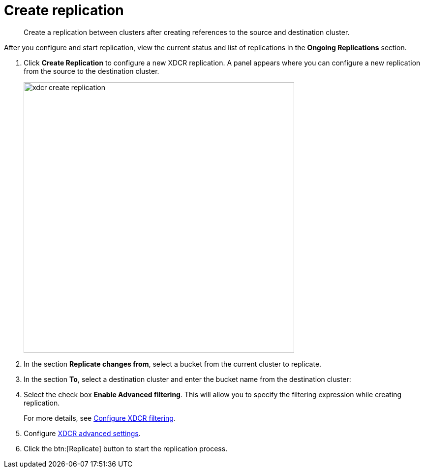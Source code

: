 = Create replication

[abstract]
Create a replication between clusters after creating references to the source and destination cluster.

After you configure and start replication, view the current status and list of replications in the [.ui]*Ongoing Replications* section.

. Click [.ui]*Create Replication* to configure a new XDCR replication.
A panel appears where you can configure a new replication from the source to the destination cluster.
+
image::xdcr-create-replication.png[,550,align=left]

. In the section [.ui]*Replicate changes from*, select a bucket from the current cluster to replicate.
. In the section [.ui]*To*, select a destination cluster and enter the bucket name from the destination cluster:
. Select the check box [.ui]*Enable Advanced filtering*.
This will allow you to specify the filtering expression while creating replication.
+
For more details, see xref:xdcr-filtering-setup.adoc[Configure XDCR filtering].

. Configure xref:xdcr-adv-settings.adoc[XDCR advanced settings].
. Click the btn:[Replicate] button to start the replication process.
